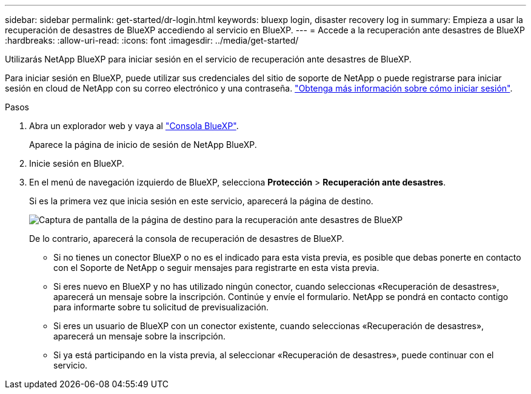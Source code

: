 ---
sidebar: sidebar 
permalink: get-started/dr-login.html 
keywords: bluexp login, disaster recovery log in 
summary: Empieza a usar la recuperación de desastres de BlueXP accediendo al servicio en BlueXP. 
---
= Accede a la recuperación ante desastres de BlueXP
:hardbreaks:
:allow-uri-read: 
:icons: font
:imagesdir: ../media/get-started/


[role="lead"]
Utilizarás NetApp BlueXP para iniciar sesión en el servicio de recuperación ante desastres de BlueXP.

Para iniciar sesión en BlueXP, puede utilizar sus credenciales del sitio de soporte de NetApp o puede registrarse para iniciar sesión en cloud de NetApp con su correo electrónico y una contraseña. https://docs.netapp.com/us-en/cloud-manager-setup-admin/task-logging-in.html["Obtenga más información sobre cómo iniciar sesión"^].

.Pasos
. Abra un explorador web y vaya al https://console.bluexp.netapp.com/["Consola BlueXP"^].
+
Aparece la página de inicio de sesión de NetApp BlueXP.

. Inicie sesión en BlueXP.
. En el menú de navegación izquierdo de BlueXP, selecciona *Protección* > *Recuperación ante desastres*.
+
Si es la primera vez que inicia sesión en este servicio, aparecerá la página de destino.

+
image:draas-landing.png["Captura de pantalla de la página de destino para la recuperación ante desastres de BlueXP"]

+
De lo contrario, aparecerá la consola de recuperación de desastres de BlueXP.

+
** Si no tienes un conector BlueXP o no es el indicado para esta vista previa, es posible que debas ponerte en contacto con el Soporte de NetApp o seguir mensajes para registrarte en esta vista previa.
** Si eres nuevo en BlueXP y no has utilizado ningún conector, cuando seleccionas «Recuperación de desastres», aparecerá un mensaje sobre la inscripción. Continúe y envíe el formulario. NetApp se pondrá en contacto contigo para informarte sobre tu solicitud de previsualización.
** Si eres un usuario de BlueXP con un conector existente, cuando seleccionas «Recuperación de desastres», aparecerá un mensaje sobre la inscripción.
** Si ya está participando en la vista previa, al seleccionar «Recuperación de desastres», puede continuar con el servicio.



